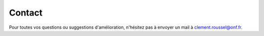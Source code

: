 Contact
*******

.. image:: ./icones/contact.png
   :align: center
   :scale: 75%
   
Pour toutes vos questions ou suggestions d'amélioration, n'hésitez pas à envoyer un mail à `clement.roussel@onf.fr`_.
   
.. _clement.roussel@onf.fr: clement.roussel@onf.fr
